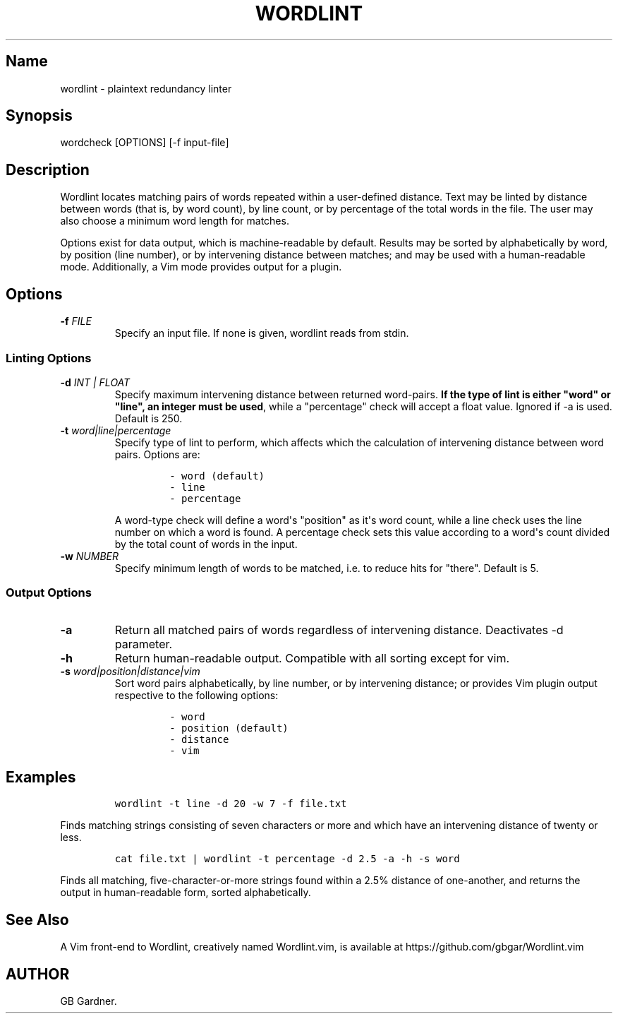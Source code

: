 .TH "WORDLINT" "1" "2014\-11\-22" "0.1.0.0
.SH Name
.PP
wordlint \- plaintext redundancy linter
.SH Synopsis
.PP
wordcheck [OPTIONS] [\-f input\-file]
.SH Description
.PP
Wordlint locates matching pairs of words repeated within a user\-defined
distance.
Text may be linted by distance between words (that is, by word count),
by line count, or by percentage of the total words in the file.
The user may also choose a minimum word length for matches.
.PP
Options exist for data output, which is machine\-readable by default.
Results may be sorted by alphabetically by word, by position (line
number), or by intervening distance between matches; and may be used
with a human\-readable mode.
Additionally, a Vim mode provides output for a plugin.
.SH Options
.TP
.B \-f \f[I]FILE\f[]
Specify an input file.
If none is given, wordlint reads from stdin.
.RS
.RE
.SS Linting Options
.TP
.B \-d \f[I]INT | FLOAT\f[]
Specify maximum intervening distance between returned word\-pairs.
\f[B]If the type of lint is either "word" or "line", an integer must be
used\f[], while a "percentage" check will accept a float value.
Ignored if \-a is used.
Default is 250.
.RS
.RE
.TP
.B \-t \f[I]word|line|percentage\f[]
Specify type of lint to perform, which affects which the calculation of
intervening distance between word pairs.
Options are:
.RS
.IP
.nf
\f[C]
\-\ word\ (default)
\-\ line
\-\ percentage
\f[]
.fi
.PP
A word\-type check will define a word\[aq]s "position" as it\[aq]s word
count, while a line check uses the line number on which a word is found.
A percentage check sets this value according to a word\[aq]s count
divided by the total count of words in the input.
.RE
.TP
.B \-w \f[I]NUMBER\f[]
Specify minimum length of words to be matched, i.e.
to reduce hits for "there".
Default is 5.
.RS
.RE
.SS Output Options
.TP
.B \-a
Return all matched pairs of words regardless of intervening distance.
Deactivates \-d parameter.
.RS
.RE
.TP
.B \-h
Return human\-readable output.
Compatible with all sorting except for vim.
.RS
.RE
.TP
.B \-s \f[I]word|position|distance|vim\f[]
Sort word pairs alphabetically, by line number, or by intervening
distance; or provides Vim plugin output respective to the following
options:
.RS
.IP
.nf
\f[C]
\-\ word
\-\ position\ (default)
\-\ distance
\-\ vim
\f[]
.fi
.RE
.SH Examples
.IP
.nf
\f[C]
wordlint\ \-t\ line\ \-d\ 20\ \-w\ 7\ \-f\ file.txt
\f[]
.fi
.PP
Finds matching strings consisting of seven characters or more and which
have an intervening distance of twenty or less.
.IP
.nf
\f[C]
cat\ file.txt\ |\ wordlint\ \-t\ percentage\ \-d\ 2.5\ \-a\ \-h\ \-s\ word
\f[]
.fi
.PP
Finds all matching, five\-character\-or\-more strings found within a
2.5% distance of one\-another, and returns the output in human\-readable
form, sorted alphabetically.
.SH See Also
.PP
A Vim front\-end to Wordlint, creatively named Wordlint.vim, is
available at https://github.com/gbgar/Wordlint.vim
.SH AUTHOR
GB Gardner.

